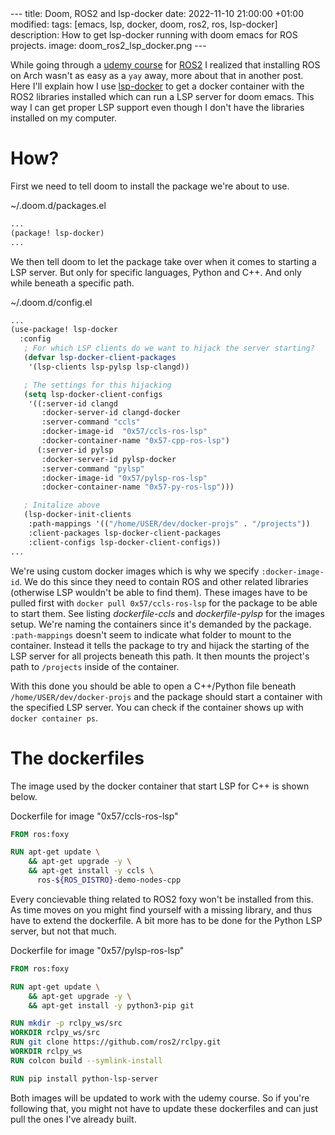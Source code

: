 #+OPTIONS: toc:nil
#+OPTIONS: num:nil
#+STARTUP: showall indent
#+STARTUP: hidestars
#+BEGIN_EXPORT html
---
title: Doom, ROS2 and lsp-docker
date: 2022-11-10 21:00:00 +01:00
modified:
tags: [emacs, lsp, docker, doom, ros2, ros, lsp-docker]
description: How to get lsp-docker running with doom emacs for ROS projects.
image: doom_ros2_lsp_docker.png
---
#+END_EXPORT

While going through a [[https://www.udemy.com/course/ros2-for-beginners/][udemy course]] for [[https://www.ros.org/][ROS2]] I realized that installing ROS on Arch wasn't as easy as a ~yay~ away, more about that in another post. Here I'll explain how I use [[https://github.com/emacs-lsp/lsp-docker][lsp-docker]] to get a docker container with the ROS2 libraries installed which can run a LSP server for doom emacs. This way I can get proper LSP support even though I don't have the libraries installed on my computer.

* How?
First we need to tell doom to install the package we're about to use.

#+CAPTION: ~/.doom.d/packages.el
#+begin_src emacs-lisp
...
(package! lsp-docker)
...
#+end_src

We then tell doom to let the package take over when it comes to starting a LSP server. But only for specific languages, Python and C++. And only while beneath a specific path.

#+CAPTION: ~/.doom.d/config.el
#+begin_src emacs-lisp
...
(use-package! lsp-docker
  :config
   ; For which LSP clients do we want to hijack the server starting?
   (defvar lsp-docker-client-packages
    '(lsp-clients lsp-pylsp lsp-clangd))

   ; The settings for this hijacking
   (setq lsp-docker-client-configs
    '((:server-id clangd
       :docker-server-id clangd-docker
       :server-command "ccls"
       :docker-image-id  "0x57/ccls-ros-lsp"
       :docker-container-name "0x57-cpp-ros-lsp")
      (:server-id pylsp
       :docker-server-id pylsp-docker
       :server-command "pylsp"
       :docker-image-id "0x57/pylsp-ros-lsp"
       :docker-container-name "0x57-py-ros-lsp")))

   ; Initalize above
   (lsp-docker-init-clients
    :path-mappings '(("/home/USER/dev/docker-projs" . "/projects"))
    :client-packages lsp-docker-client-packages
    :client-configs lsp-docker-client-configs))
...
#+end_src

We're using custom docker images which is why we specify ~:docker-image-id~. We do this since they need to contain ROS and other related libraries (otherwise LSP wouldn't be able to find them). These images have to be pulled first with ~docker pull 0x57/ccls-ros-lsp~ for the package to be able to start them. See listing [[dockerfile-ccls]] and [[dockerfile-pylsp]] for the images setup. We're naming the containers since it's demanded by the package. ~:path-mappings~ doesn't seem to indicate what folder to mount to the container. Instead it tells the package to try and hijack the starting of the LSP server for all projects beneath this path. It then mounts the project's path to ~/projects~ inside of the container.


With this done you should be able to open a C++/Python file beneath ~/home/USER/dev/docker-projs~ and the package should start a container with the specified LSP server. You can check if the container shows up with ~docker container ps~.

* The dockerfiles
The image used by the docker container that start LSP for C++ is shown below.

#+NAME: dockerfile-ccls
#+CAPTION: Dockerfile for image "0x57/ccls-ros-lsp"
#+begin_src dockerfile
FROM ros:foxy

RUN apt-get update \
    && apt-get upgrade -y \
    && apt-get install -y ccls \
      ros-${ROS_DISTRO}-demo-nodes-cpp
#+end_src

Every concievable thing related to ROS2 foxy won't be installed from this. As time moves on you might find yourself with a missing library, and thus have to extend the dockerfile. A bit more has to be done for the Python LSP server, but not that much.

#+NAME: dockerfile-pylsp
#+CAPTION: Dockerfile for image "0x57/pylsp-ros-lsp"
#+begin_src dockerfile
FROM ros:foxy

RUN apt-get update \
    && apt-get upgrade -y \
    && apt-get install -y python3-pip git

RUN mkdir -p rclpy_ws/src
WORKDIR rclpy_ws/src
RUN git clone https://github.com/ros2/rclpy.git
WORKDIR rclpy_ws
RUN colcon build --symlink-install

RUN pip install python-lsp-server
#+end_src

Both images will be updated to work with the udemy course. So if you're following that, you might not have to update these dockerfiles and can just pull the ones I've already built.

